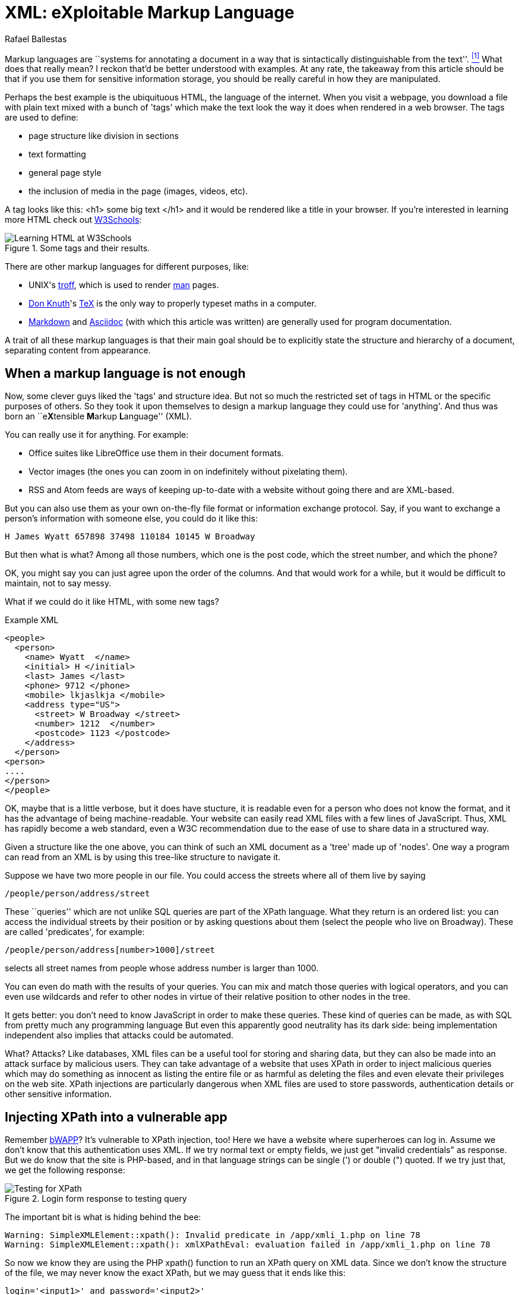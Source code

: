 :slug: xml-exploitable-markup-language/
:date: 2018-02-16
:category: challenges
:tags: xml, xpath, injection
:Image: cover.png
:alt: O'Reilly XML book cover
:description: How to perform basic XPath injection on a XML file used for authentication. A survey of markup languages, intro to HTML, all the way to the extensible ML. Terse intro to XPaths and how to use them to attack a vulnerable site like bWAPP. Suggestions on how to prevent such attacks.
:keywords: xpath injection, xml, attack, vulnerability, security, markup language.
:author: Rafael Ballestas
:writer: raballestasr
:name: Rafael Ballestas
:about1: Mathematician
:about2: with an itch for CS
:source-highlighter: pygments

= XML: eXploitable Markup Language

Markup languages are
``systems for annotating a document
in a way that is sintactically distinguishable from the text''. <<r1, ^[1]^>>
What does that really mean?
I reckon that'd be better understood with examples.
At any rate, the takeaway from this article
should be that if you use them
for sensitive information storage,
you should be really careful in
how they are manipulated.

Perhaps the best example
is the ubiquituous +HTML+,
the language of the internet.
When you visit a webpage,
you download a file with plain text
mixed with a bunch of 'tags' which
make the text look the way it does
when rendered in a web browser.
The tags are used to define:

* page structure like division in sections

* text formatting

* general page style

* the inclusion of media in the page (images, videos, etc).

A tag looks like this:
+<h1> some big text </h1>+
and it would be rendered like a
title in your browser.
If you're interested in learning more +HTML+
check out
link:https://www.w3schools.com/html/default.asp[+W3Schools+]:

.Some tags and their results.
image::w3schools-playground.png["Learning HTML at W3Schools"]

There are other
markup languages for different purposes, like:

* +UNIX+'s link:http://www.troff.org/[+troff+], which is used to render link:https://linux.die.net/man/1/intro[+man+] pages.

* link:https://www-cs-faculty.stanford.edu/~knuth/[Don Knuth]'s link:https://en.wikipedia.org/wiki/TeX[+TeX+] is the only way to
properly typeset maths in a computer.

* link:https://daringfireball.net/projects/markdown/[+Markdown+] and link:http://asciidoc.org/[+Asciidoc+]
(with which this article was written) are generally used
for program documentation.

A trait of all these markup languages is that
their main goal should be to explicitly state the
structure and hierarchy of a document,
separating content from appearance.

== When a markup language is not enough

Now, some clever guys liked the 'tags' and structure idea.
But not so much the restricted set of tags in +HTML+
or the specific purposes of others.
So they took it upon themselves to
design a markup language they could use for 'anything'.
And thus was born an ``e**X**tensible **M**arkup ** L**anguage'' (+XML+).

You can really use it for anything.
For example:

* Office suites like +LibreOffice+ use them in their document formats.

* Vector images (the ones you can zoom in on indefinitely without pixelating them).

* +RSS+ and +Atom+ feeds are ways of keeping up-to-date with a website without going there and are +XML+-based.

But you can also use them as your own on-the-fly file format
or information exchange protocol.
Say, if you want to exchange a person's information with someone else, you could do it like this:

....
H James Wyatt 657898 37498 110184 10145 W Broadway
....

But then what is what?
Among all those numbers,
which one is the post code,
which the street number,
and which the phone?

OK, you might say
you can just agree upon the order of the columns.
And that would work for a while,
but it would be difficult to maintain,
not to say messy.

What if we could do it like +HTML+,
with some new tags?

.Example XML
[source,XML]
----
<people>
  <person>
    <name> Wyatt  </name>
    <initial> H </initial>
    <last> James </last>
    <phone> 9712 </phone>
    <mobile> lkjaslkja </mobile>
    <address type="US">
      <street> W Broadway </street>
      <number> 1212  </number>
      <postcode> 1123 </postcode>
    </address>
  </person>
<person>
....
</person>
</people>
----

OK, maybe that is a little verbose,
but it does have stucture,
it is readable even for a person who does not know the format,
and it has the advantage of being machine-readable.
Your website can easily read +XML+ files
with a few lines of +JavaScript+.
Thus, +XML+ has rapidly become a web standard,
even a +W3C+ recommendation
due to the ease of use to share data in a structured way.

Given a structure like the one above,
you can think of such an +XML+ document
as a 'tree' made up of 'nodes'.
One way a program can read from an +XML+ is
by using this tree-like structure to navigate it.

Suppose we have two more people in our file.
You could access the streets where all of them live by saying

----
/people/person/address/street
----

These ``queries''
which are not unlike +SQL+ queries
are part of the +XPath+ language.
What they return is an ordered list:
you can access the individual streets
by their position
or by asking questions about them
(select the people who live on Broadway).
These are called 'predicates', for example:

----
/people/person/address[number>1000]/street
----

selects all street names from people
whose address number is larger than 1000.

You can even do math with the results of your queries.
You can mix and match those queries with logical operators,
and you can even use wildcards and
refer to other nodes in virtue of
their relative position to other nodes in the tree.

It gets better:
you don't need to know +JavaScript+
in order to make these queries.
These kind of queries can be made, as with +SQL+
from pretty much any programming language
But even this apparently good neutrality
has its dark side:
being implementation independent also
implies that attacks could be automated.

What? Attacks?
Like databases, +XML+ files can be
a useful tool for storing and sharing data,
but they can also be made into an attack surface
by malicious users.
They can take advantage of a website that uses +XPath+
in order to inject malicious queries which
may do something as innocent as listing the entire file or
as harmful as deleting the files and
even elevate their privileges on the web site.
+XPath+ injections are particularly
dangerous when +XML+ files are used to
store passwords, authentication details or
other sensitive information.

== Injecting +XPath+ into a vulnerable app

Remember link:TODO[+bWAPP+]?
It's vulnerable to +XPath+ injection, too!
Here we have a website where superheroes can log in.
Assume we don't know that
this authentication uses +XML+.
If we try normal text or empty fields,
we just get "invalid credentials" as response.
But we do know that the site is +PHP+-based, and
in that language strings can be single (+'+) or double (+"+) quoted.
If we try just that, we get the following response:

.Login form response to testing query
image::scr-test.png["Testing for XPath"]

The important bit is what is hiding behind the bee:

....
Warning: SimpleXMLElement::xpath(): Invalid predicate in /app/xmli_1.php on line 78
Warning: SimpleXMLElement::xpath(): xmlXPathEval: evaluation failed in /app/xmli_1.php on line 78
....

So now we know they are using the +PHP+ +xpath()+ function
to run an +XPath+ query on +XML+ data.
Since we don't know the structure of the file,
we may never know the exact +XPath+,
but we may guess that it ends like this:

....
login='<input1>' and password='<input2>'
....

Thus if we type anything like `x'` closing the quote,
and append `or 'a'='a`, then
the expression evaluates to true.
Let's do that in both +login+ and +password+ field,
so that the end of the expression becomes:

....
login='x' or 'a'='a' and password='x' or 'a'='a'
....

Then both +or+ expressions evaluate to true
since the `'a'='a'` statement is, and so
the outer expression +and+ will also be true.
In that case the +XPath+ will select all
entries in the tree.
However the page is designed to give
this response to a succesful login:

....
Welcome Neo, how are you today?
Your secret: Oh why didn't I took that BLACK pill?
....

So *Neo* must be the first node in
the +XML+ authentication file tree.
We know now they are using +XML+ for authentication
because of the two injections:
the good and the bad one.

=== The source of the problem

This is the actual line that runs the +XPath+:

[source,php]
----
$result = $xml->xpath("/heroes/hero[login='" . $login . "' and password='" . $password . "']");
----

And in effect, the +XML+ file has a structure like this:

[source,xml]
----
<heroes>
  <hero>
    <id>1</id>
    <login>neo</login>
    <password>trinity</password>
    <secret>Oh why didn't I took that BLACK pill?</secret>
    <movie>The Matrix</movie>
    <genre>action sci-fi</genre>
  </hero>
  <hero>
    ...
  </hero>
</heroes>
----

'''

It's generally not a good idea to store
users and passwords (and in this case, ``secrets'')
in plain text files, even with the +XML+ structure.

And it's even worse to use them to check
authentications, specially with +XML+ files
since, as we've just shown, they can be
vulnerable to the +XPath+ injection attack.

This goes to show once more
the importance of *input validation*:
never take input from users as-is,
because then you're opening a window
attackers will try to get in through.

== References

. [[r1]] link:https://en.wikipedia.org/wiki/Markup_language#XML[Wikipedia - Markup Language]
. [[r2]] link:https://www.owasp.org/index.php/XPATH_Injection[OWASP - XPATH Injection]